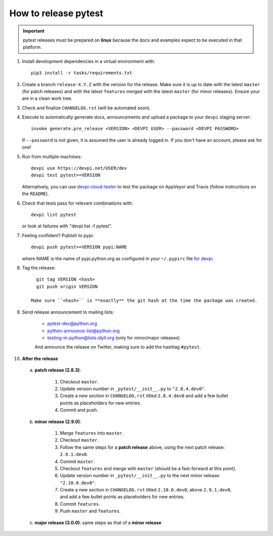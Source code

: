 How to release pytest
--------------------------------------------

.. important::

    pytest releases must be prepared on **linux** because the docs and examples expect
    to be executed in that platform.

#. Install development dependencies in a virtual environment with::

    pip3 install -r tasks/requirements.txt

#. Create a branch ``release-X.Y.Z`` with the version for the release. Make sure it is up to date
   with the latest ``master`` (for patch releases) and with the latest ``features`` merged with
   the latest ``master`` (for minor releases). Ensure your are in a clean work tree.

#. Check and finalize ``CHANGELOG.rst`` (will be automated soon).

#. Execute to automatically generate docs, announcements and upload a package to
   your ``devpi`` staging server::

     invoke generate.pre_release <VERSION> <DEVPI USER> --password <DEVPI PASSWORD>

   If ``--password`` is not given, it is assumed the user is already logged in. If you don't have
   an account, please ask for one!

#. Run from multiple machines::

     devpi use https://devpi.net/USER/dev
     devpi test pytest==VERSION

   Alternatively, you can use `devpi-cloud-tester <https://github.com/nicoddemus/devpi-cloud-tester>`_ to test
   the package on AppVeyor and Travis (follow instructions on the ``README``).

#. Check that tests pass for relevant combinations with::

       devpi list pytest

   or look at failures with "devpi list -f pytest".

#. Feeling confident? Publish to pypi::

      devpi push pytest==VERSION pypi:NAME

   where NAME is the name of pypi.python.org as configured in your ``~/.pypirc``
   file `for devpi <http://doc.devpi.net/latest/quickstart-releaseprocess.html?highlight=pypirc#devpi-push-releasing-to-an-external-index>`_.

#. Tag the release::

      git tag VERSION <hash>
      git push origin VERSION

    Make sure ``<hash>`` is **exactly** the git hash at the time the package was created.

#. Send release announcement to mailing lists:

    - pytest-dev@python.org
    - python-announce-list@python.org
    - testing-in-python@lists.idyll.org (only for minor/major releases)

    And announce the release on Twitter, making sure to add the hashtag ``#pytest``.

#. **After the release**

  a. **patch release (2.8.3)**:

        1. Checkout ``master``.
        2. Update version number in ``_pytest/__init__.py`` to ``"2.8.4.dev0"``.
        3. Create a new section in ``CHANGELOG.rst`` titled ``2.8.4.dev0`` and add a few bullet points as placeholders for new entries.
        4. Commit and push.

  b. **minor release (2.9.0)**:

        1. Merge ``features`` into ``master``.
        2. Checkout ``master``.
        3. Follow the same steps for a **patch release** above, using the next patch release: ``2.9.1.dev0``.
        4. Commit ``master``.
        5. Checkout ``features`` and merge with ``master`` (should be a fast-forward at this point).
        6. Update version number in ``_pytest/__init__.py`` to the next minor release: ``"2.10.0.dev0"``.
        7. Create a new section in ``CHANGELOG.rst`` titled ``2.10.0.dev0``, above ``2.9.1.dev0``, and add a few bullet points as placeholders for new entries.
        8. Commit ``features``.
        9. Push ``master`` and ``features``.

  c. **major release (3.0.0)**: same steps as that of a **minor release**
